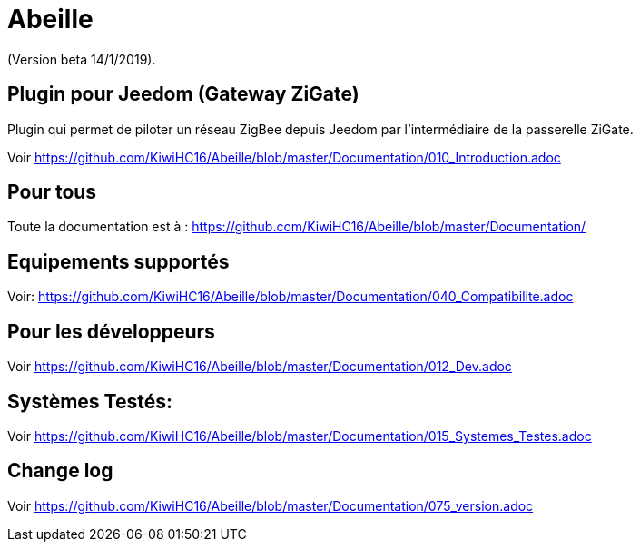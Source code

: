 = Abeille

(Version beta 14/1/2019).

== Plugin pour Jeedom (Gateway ZiGate)

Plugin qui permet de piloter un réseau ZigBee depuis Jeedom par l'intermédiaire de la passerelle ZiGate.

Voir https://github.com/KiwiHC16/Abeille/blob/master/Documentation/010_Introduction.adoc

== Pour tous

Toute la documentation est à : https://github.com/KiwiHC16/Abeille/blob/master/Documentation/

== Equipements supportés

Voir: https://github.com/KiwiHC16/Abeille/blob/master/Documentation/040_Compatibilite.adoc

== Pour les développeurs

Voir https://github.com/KiwiHC16/Abeille/blob/master/Documentation/012_Dev.adoc

== Systèmes Testés:

Voir https://github.com/KiwiHC16/Abeille/blob/master/Documentation/015_Systemes_Testes.adoc

== Change log

Voir https://github.com/KiwiHC16/Abeille/blob/master/Documentation/075_version.adoc

